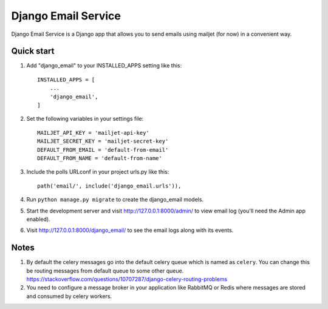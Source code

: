 ====================
Django Email Service
====================

Django Email Service is a Django app that allows you to send emails using mailjet (for now) in a convenient way.

Quick start
-----------

1. Add "django_email" to your INSTALLED_APPS setting like this::

    INSTALLED_APPS = [
        ...
        'django_email',
    ]

2. Set the following variables in your settings file::

    MAILJET_API_KEY = 'mailjet-api-key'
    MAILJET_SECRET_KEY = 'mailjet-secret-key'
    DEFAULT_FROM_EMAIL = 'default-from-email'
    DEFAULT_FROM_NAME = 'default-from-name'

3. Include the polls URLconf in your project urls.py like this::

    path('email/', include('django_email.urls')),

4. Run ``python manage.py migrate`` to create the django_email models.

5. Start the development server and visit http://127.0.0.1:8000/admin/
   to view email log (you'll need the Admin app enabled).

6. Visit http://127.0.0.1:8000/django_email/ to see the email logs along with its events.

Notes
------

1. By default the celery messages go into the default celery queue which is named as ``celery``. You can change this
   be routing messages from default queue to some other queue.
   https://stackoverflow.com/questions/10707287/django-celery-routing-problems

2. You need to configure a message broker in your application like RabbitMQ or Redis where messages are stored and
   consumed by celery workers.

